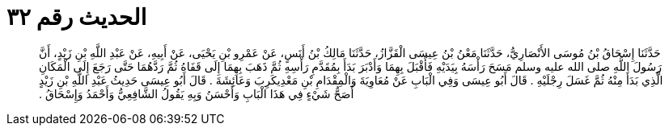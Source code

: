 
= الحديث رقم ٣٢

[quote.hadith]
حَدَّثَنَا إِسْحَاقُ بْنُ مُوسَى الأَنْصَارِيُّ، حَدَّثَنَا مَعْنُ بْنُ عِيسَى الْقَزَّازُ، حَدَّثَنَا مَالِكُ بْنُ أَنَسٍ، عَنْ عَمْرِو بْنِ يَحْيَى، عَنْ أَبِيهِ، عَنْ عَبْدِ اللَّهِ بْنِ زَيْدٍ، أَنَّ رَسُولَ اللَّهِ صلى الله عليه وسلم مَسَحَ رَأْسَهُ بِيَدَيْهِ فَأَقْبَلَ بِهِمَا وَأَدْبَرَ بَدَأَ بِمُقَدَّمِ رَأْسِهِ ثُمَّ ذَهَبَ بِهِمَا إِلَى قَفَاهُ ثُمَّ رَدَّهُمَا حَتَّى رَجَعَ إِلَى الْمَكَانِ الَّذِي بَدَأَ مِنْهُ ثُمَّ غَسَلَ رِجْلَيْهِ ‏.‏ قَالَ أَبُو عِيسَى وَفِي الْبَابِ عَنْ مُعَاوِيَةَ وَالْمِقْدَامِ بْنِ مَعْدِيكَرِبَ وَعَائِشَةَ ‏.‏ قَالَ أَبُو عِيسَى حَدِيثُ عَبْدِ اللَّهِ بْنِ زَيْدٍ أَصَحُّ شَيْءٍ فِي هَذَا الْبَابِ وَأَحْسَنُ وَبِهِ يَقُولُ الشَّافِعِيُّ وَأَحْمَدُ وَإِسْحَاقُ ‏.‏